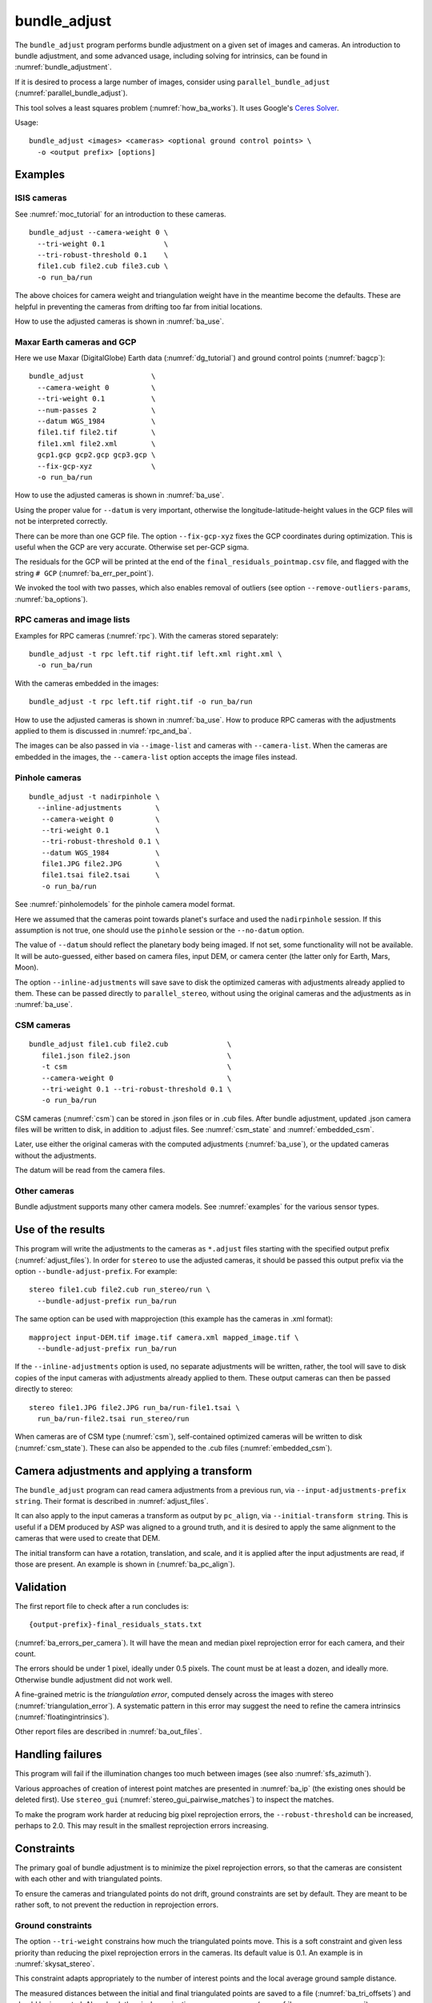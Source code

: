 .. _bundle_adjust:

bundle_adjust
-------------

The ``bundle_adjust`` program performs bundle adjustment on a given
set of images and cameras. An introduction to bundle adjustment, and
some advanced usage, including solving for intrinsics, can be found in
:numref:`bundle_adjustment`. 

If it is desired to process a large number of images, consider using
``parallel_bundle_adjust`` (:numref:`parallel_bundle_adjust`).

This tool solves a least squares problem (:numref:`how_ba_works`). It
uses Google's `Ceres Solver <http://ceres-solver.org/>`_.

Usage::

     bundle_adjust <images> <cameras> <optional ground control points> \
       -o <output prefix> [options]

.. _ba_examples:

Examples
~~~~~~~~

ISIS cameras 
^^^^^^^^^^^^

See :numref:`moc_tutorial` for an introduction to these cameras.

::

     bundle_adjust --camera-weight 0 \
       --tri-weight 0.1              \
       --tri-robust-threshold 0.1    \
       file1.cub file2.cub file3.cub \
       -o run_ba/run

The above choices for camera weight and triangulation weight have in the
meantime become the defaults. These are helpful in preventing the cameras from
drifting too far from initial locations.

How to use the adjusted cameras is shown in :numref:`ba_use`.

.. _maxar_gcp:

Maxar Earth cameras and GCP
^^^^^^^^^^^^^^^^^^^^^^^^^^^

Here we use Maxar (DigitalGlobe) Earth data (:numref:`dg_tutorial`) and ground
control points (:numref:`bagcp`)::

    bundle_adjust                \
      --camera-weight 0          \
      --tri-weight 0.1           \
      --num-passes 2             \
      --datum WGS_1984           \
      file1.tif file2.tif        \
      file1.xml file2.xml        \
      gcp1.gcp gcp2.gcp gcp3.gcp \
      --fix-gcp-xyz              \
      -o run_ba/run 

How to use the adjusted cameras is shown in :numref:`ba_use`.

Using the proper value for ``--datum`` is very important, otherwise the
longitude-latitude-height values in the GCP files will not be interpreted
correctly.

There can be more than one GCP file. The option ``--fix-gcp-xyz`` fixes the GCP
coordinates during optimization. This is useful when the GCP are very accurate.
Otherwise set per-GCP sigma.

The residuals for the GCP will be printed at the end of the
``final_residuals_pointmap.csv`` file, and flagged with the string ``# GCP``
(:numref:`ba_err_per_point`).

We invoked the tool with two passes, which also enables removal
of outliers (see option ``--remove-outliers-params``, :numref:`ba_options`).

.. _ba_rpc:

RPC cameras and image lists
^^^^^^^^^^^^^^^^^^^^^^^^^^^

Examples for RPC cameras (:numref:`rpc`). With the cameras stored separately::

    bundle_adjust -t rpc left.tif right.tif left.xml right.xml \
      -o run_ba/run

With the cameras embedded in the images::

    bundle_adjust -t rpc left.tif right.tif -o run_ba/run

How to use the adjusted cameras is shown in :numref:`ba_use`. How to produce RPC
cameras with the adjustments applied to them is discussed in
:numref:`rpc_and_ba`.

The images can be also passed in via ``--image-list`` and cameras with 
``--camera-list``. When the cameras are embedded in the images, the
``--camera-list`` option accepts the image files instead.

Pinhole cameras
^^^^^^^^^^^^^^^

::

     bundle_adjust -t nadirpinhole \
       --inline-adjustments        \
        --camera-weight 0          \
        --tri-weight 0.1           \
        --tri-robust-threshold 0.1 \
        --datum WGS_1984           \
        file1.JPG file2.JPG        \
        file1.tsai file2.tsai      \
        -o run_ba/run

See :numref:`pinholemodels` for the pinhole camera model format.

Here we assumed that the cameras point towards planet's surface and used the
``nadirpinhole`` session. If this assumption is not true, one should use the
``pinhole`` session or the ``--no-datum`` option.

The value of ``--datum`` should reflect the planetary body being imaged. If not
set, some functionality will not be available. It will be auto-guessed, either
based on camera files, input DEM, or camera center (the latter only for Earth,
Mars, Moon).

The option ``--inline-adjustments`` will save save to disk the optimized cameras
with adjustments already applied to them. These can be passed directly to
``parallel_stereo``, without using the original cameras and the adjustments as in
:numref:`ba_use`.

CSM cameras
^^^^^^^^^^^

::

     bundle_adjust file1.cub file2.cub              \
        file1.json file2.json                       \
        -t csm                                      \
        --camera-weight 0                           \
        --tri-weight 0.1 --tri-robust-threshold 0.1 \
        -o run_ba/run

CSM cameras (:numref:`csm`) can be stored in .json files or in .cub files. After
bundle adjustment, updated .json camera files will be written to disk, in
addition to .adjust files. See :numref:`csm_state` and :numref:`embedded_csm`.

Later, use either the original cameras with the computed adjustments
(:numref:`ba_use`), or the updated cameras without the adjustments.

The datum will be read from the camera files.

Other cameras
^^^^^^^^^^^^^

Bundle adjustment supports many other camera models. See :numref:`examples`
for the various sensor types.

.. _ba_use:

Use of the results
~~~~~~~~~~~~~~~~~~

This program will write the adjustments to the cameras as ``*.adjust``
files starting with the specified output prefix
(:numref:`adjust_files`). In order for ``stereo`` to use the adjusted
cameras, it should be passed this output prefix via the option
``--bundle-adjust-prefix``. For example::

     stereo file1.cub file2.cub run_stereo/run \
       --bundle-adjust-prefix run_ba/run

The same option can be used with mapprojection (this example has the
cameras in .xml format)::

     mapproject input-DEM.tif image.tif camera.xml mapped_image.tif \
       --bundle-adjust-prefix run_ba/run

If the ``--inline-adjustments`` option is used, no separate adjustments
will be written, rather, the tool will save to disk copies of the input
cameras with adjustments already applied to them. These output cameras
can then be passed directly to stereo::

     stereo file1.JPG file2.JPG run_ba/run-file1.tsai \
       run_ba/run-file2.tsai run_stereo/run

When cameras are of CSM type (:numref:`csm`), self-contained optimized cameras
will be written to disk (:numref:`csm_state`). These can also be appended to the
.cub files (:numref:`embedded_csm`).

Camera adjustments and applying a transform
~~~~~~~~~~~~~~~~~~~~~~~~~~~~~~~~~~~~~~~~~~~

The ``bundle_adjust`` program can read camera adjustments from a previous run,
via ``--input-adjustments-prefix string``. Their format is described in
:numref:`adjust_files`. 

It can also apply to the input cameras a transform as output by ``pc_align``,
via ``--initial-transform string``. This is useful if a DEM produced by ASP was
aligned to a ground truth, and it is desired to apply the same alignment to the
cameras that were used to create that DEM. 

The initial transform can have a rotation, translation, and scale, and it is
applied after the input adjustments are read, if those are present. An example
is shown in (:numref:`ba_pc_align`). 

.. _ba_validation:

Validation
~~~~~~~~~~

The first report file to check after a run concludes is::

    {output-prefix}-final_residuals_stats.txt

(:numref:`ba_errors_per_camera`). It will have the mean and median pixel
reprojection error for each camera, and their count.

The errors should be under 1 pixel, ideally under 0.5 pixels. The count must
be at least a dozen, and ideally more. Otherwise bundle adjustment did
not work well. 

A fine-grained metric is the *triangulation error*, computed densely across the
images with stereo (:numref:`triangulation_error`). A systematic pattern in this
error may suggest the need to refine the camera intrinsics
(:numref:`floatingintrinsics`).

Other report files are described in :numref:`ba_out_files`.

Handling failures
~~~~~~~~~~~~~~~~~

This program will fail if the illumination changes too much between images (see
also :numref:`sfs_azimuth`).

Various approaches of creation of interest point matches are presented in 
:numref:`ba_ip` (the existing ones should be deleted first). Use ``stereo_gui``
(:numref:`stereo_gui_pairwise_matches`) to inspect the matches.

To make the program work harder at reducing big pixel reprojection errors, the
``--robust-threshold`` can be increased, perhaps to 2.0. This may result in the 
smallest reprojection errors increasing. 

.. _ba_constraints:

Constraints
~~~~~~~~~~~

The primary goal of bundle adjustment is to minimize the pixel reprojection
errors, so that the cameras are consistent with each other and with triangulated
points. 

To ensure the cameras and triangulated points do not drift, ground constraints
are set by default. They are meant to be rather soft, to not prevent the
reduction in reprojection errors.

.. _ba_ground_constraints:

Ground constraints
^^^^^^^^^^^^^^^^^^

The option ``--tri-weight`` constrains how much the triangulated points move.
This is a soft constraint and given less priority than reducing the pixel
reprojection errors in the cameras. Its default value is 0.1. An example is in
:numref:`skysat_stereo`.

This constraint adapts appropriately to the number of interest points and the
local average ground sample distance.

The measured distances between the initial and final triangulated points are
saved to a file (:numref:`ba_tri_offsets`) and should be inspected. Also check
the pixel reprojection errors per camera (:numref:`ba_errors_per_camera`).

The implementation is follows. The distances between initially triangulated
points and those being optimized points are computed, then divided by the local
averaged ground sample distance (GSD) (to make them into pixel units, like the
reprojection errors). These are multiplied by ``--tri-weight``. Then, the robust
threshold given by ``--tri-robust-threshold`` is applied, with a value of 0.1,
to attenuate the big residuals. This threshold is smaller than the pixel
reprojection error threshold (``--robust-threshold``), whose default value is
0.5, to ensure that this constraint does not prevent the optimization from
minimizing the pixel reprojection errors.

Triangulated points that are constrained via a DEM (option
``--heights-from-dem``, :numref:`heights_from_dem`), that is, those that are
close to a valid portion of this DEM, are not affected by the triangulation
constraint.

GCP can be used as well (:numref:`bagcp`).

.. _ba_cam_constraints:

Camera constraints
^^^^^^^^^^^^^^^^^^

If the position uncertainties per camera are known, the option
``--camera-position-uncertainty`` can be used. This sets hard
constraints on how much each camera position can move horizontally and
vertically, in meters, in the local North-East-Down coordinate system of each
camera. See :numref:`ba_options` for usage.

When using hard constraints in bundle adjustment, caution should be exercised as
they can impact the optimization process. It is not recommended to set
uncertainties below 1 meter, as this may result in slow convergence or even
failure to converge. It is better be generous with the uncertainties in either
case.

It is suggested to examine the camera change report
(:numref:`ba_camera_offsets`) and pixel reprojection report
(:numref:`ba_errors_per_camera`) to see the effect of this constraint. 

The option ``--camera-position-weight``, with a default of 0.0 (so it is off by
default), offers a soft constraint, and is given less priority than reducing the
pixel reprojection errors. This was shown to impede the optimization process.
Use instead the option ``--camera-position-uncertainty``.

This weight is a multiplier, representing the ratio of strength of the camera
position constraint versus the pixel reprojection error constraint. Internally
the constraint adapts to the mean local ground sample distance, number of
interest points, and per-pixel uncertainty (1 sigma). The implementation is very
analogous to the triangulation constraint (:numref:`ba_ground_constraints`).

An additional modifier to this constraint is the option
``--camera-position-robust-threshold``. This is a robust threshold, with a
default of 0.1, that will attenuate big differences in camera position. Its
documentation has more details. 
 
It is suggested not to use the option ``--rotation-weight``, as camera position
and ground constraints are usually sufficient.

Use cases
~~~~~~~~~

Large-scale bundle adjustment
^^^^^^^^^^^^^^^^^^^^^^^^^^^^^

Bundle adjustment has been tested extensively and used successfully with
thousands of frame (pinhole) cameras and with close to 1000 linescan cameras. 

Large-scale usage of bundle adjustment is illustrated in the SkySat
processing example (:numref:`skysat`), with many Pinhole cameras, and
with a large number of linescan Lunar images with variable illumination
(:numref:`sfs-lola`). 

Attention to choices of parameters and solid validation is needed in
such cases. The tool creates report files with various metrics
that can help judge how good the solution is (:numref:`ba_out_files`).

See also the related jitter-solving program (:numref:`jitter_solve`),
and the rig calibrator (:numref:`rig_calibrator`).

Solving for intrinsics
^^^^^^^^^^^^^^^^^^^^^^

See :numref:`bundle_adjustment` for how to solve for intrinsics. In particular,
see :numref:`kaguya_ba` for the case when there exist several
sensors, each with its own intrinsics parameters.

.. _ba_ip:

Well-distributed interest points
^^^^^^^^^^^^^^^^^^^^^^^^^^^^^^^^

When different parts of the image have different properties, such as rock vs snow,
additional work may be needed to ensure interest points are created somewhat
uniformly. For that, use the option ``--matches-per-tile``::

    bundle_adjust image1.tif image2.tif       \
        image1.tsai image2.tsai               \
        --ip-per-tile 300                     \
        --matches-per-tile 100                \
        --max-pairwise-matches 20000          \
        --camera-weight 0 --tri-weight 0.1    \
        --remove-outliers-params '75 3 10 10' \
        -o run_ba/run 

For very large images, the number of interest points and matches per tile (whose
size is 1024 pixels on the side) should be decreased from the above. 

If the images have very different perspectives, it is suggested to create the
interest points based on mapprojected images (:numref:`mapip`.)

Uniformly distributed interest points can be produced from stereo disparity.

See :numref:`custom_ip` for more details.

Controlling where interest points are placed
^^^^^^^^^^^^^^^^^^^^^^^^^^^^^^^^^^^^^^^^^^^^

A custom image or mask can be used to define a region where interest points
are created (:numref:`limit_ip`). 

Using mapprojected images
^^^^^^^^^^^^^^^^^^^^^^^^^

For images that have very large variation in elevation, it is suggested to use
bundle adjustment with the option ``--mapprojected-data`` for creating interest
point matches. An example is given in :numref:`mapip`.

.. _how_ba_works:

How bundle adjustment works
~~~~~~~~~~~~~~~~~~~~~~~~~~~

Features are matched across images. Rays are cast though matching
features using the cameras, and triangulation happens, creating
points on the ground. More than two rays can meet at one triangulated
point, if a feature was successfully identified in more than two
images. The triangulated point is projected back in the cameras. The
sum of squares of differences (also called residuals) between the
pixel coordinates of the features and the locations where the
projections in the cameras occur is minimized. To not let outliers
dominate, a robust "loss" function is applied to each error term to
attenuate the residuals if they are too big. 
See the `Google Ceres <http://ceres-solver.org/nnls_modeling.html>`_
documentation on robust cost functions.

The option ``--cost-function`` controls the type of loss function, and
``--robust-threshold`` option is used to decide at which value of the
residuals the attenuation starts to work. The option
``--min-triangulation-angle`` is used to eliminate triangulated points
for which all the rays converging to it are too close to being
parallel. Such rays make the problem less well-behaved. The option
``--remove-outliers-params`` is used to filter outliers if more than
one optimization pass is used. See :numref:`ba_options` for more
options. See :numref:`bundle_adjustment` for a longer explanation.

The variables of optimization are the camera positions and orientations, and the
triangulated points on the ground. The intrinsics can be optimized as well,
either as a single set for all cameras or individually
(:numref:`floatingintrinsics`), or per group of cameras (:numref:`kaguya_ba`).

Triangulated points can be constrained via ``--tri-weight``
(:numref:`ba_ground_constraints`) or ``--heights-from-dem`` (with a
*well-aligned* prior DEM, :numref:`heights_from_dem`). The camera positions can
be constrained as well (:numref:`ba_cam_constraints`).

Ground control points can be employed to incorporate measurements as part of the
constraints (:numref:`bagcp`).

.. _bagcp:

Ground control points
~~~~~~~~~~~~~~~~~~~~~

Ground control points consist of known points on the ground, together with their
pixel locations in one or more images. Their use is to refine, initialize, or
transform to desired coordinates the camera poses (:numref:`ba_use_gcp`).

GCP can be created with ``stereo_gui`` (:numref:`creatinggcp`), ``gcp_gen``
(:numref:`gcp_gen`),  and ``dem2gcp`` (:numref:`dem2gcp`).

File format
^^^^^^^^^^^

A GCP file must end with a ``.gcp`` extension, and contain one ground
control point per line. Each line must have the following fields:

-  ground control point id (integer)

-  latitude (in degrees)

-  longitude (in degrees)

-  height above datum (in meters), with the datum itself specified
   separately, via ``--datum``

-  :math:`x, y, z` standard deviations (*sigma* values, three positive floating
   point numbers, smaller values suggest more reliable measurements, measured in
   meters)

On the same line, for each image in which the ground control point is
visible there should be:

-  image file name

-  column index in image (float, starting from 0)

-  row index in image (float, starting from 0)

-  column and row standard deviations (also called *sigma* values, two positive
   floating point numbers, smaller values suggest more reliable measurements, in
   units of pixel)

The fields can be separated by spaces or commas. Here is a sample
representation of a ground control point measurement::

   5 23.7 160.1 427.1 1.0 1.0 1.0 image1.tif 124.5 19.7 1.0 1.0 image2.tif 254.3 73.9 1.0 1.0

.. _ba_use_gcp:

Uses of GCP
^^^^^^^^^^^

One or more ``.gcp`` files can be passed to ``bundle_adjust`` as shown in
:numref:`ba_examples`, together with one or more images and cameras, to refine the
camera poses.  The option ``--datum`` must be set correctly to interpret the GCP.

GCP can also be employed to initialize the cameras (:numref:`camera_solve_gcp`), or
to transform them as a group, with the ``bundle_adjust`` options
``--transform-cameras-with-shared-gcp`` and ``--transform-cameras-using-gcp``. 
For use with SfM, see :numref:`sfm_world_coords`.

The option ``--fix-gcp-xyz`` fixes the GCP coordinates during optimization. This
is useful when the GCP are very accurate. Otherwise set per-GCP sigma.

The option ``--save-cnet-as-csv`` can be invoked to save the entire control
network in the GCP format, before any optimization. This can be useful for
comparing with any manually created GCP.

When the ``--use-lon-lat-height-gcp-error`` flag is set, the three
standard deviations are interpreted as applying not to :math:`x, y, z`
but to latitude, longitude, and height above datum (in this order).
Hence, if the latitude and longitude are known accurately, while the
height less so, the third standard deviation can be set to something
larger.

See :numref:`ba_out_files` for the output files, including for
more details about reports for GCP files.

Effect on optimization
^^^^^^^^^^^^^^^^^^^^^^

Each ground control point will result in the following terms being
added to the cost function:

.. math::

    \frac{(x-x_0)^2}{\sigma_x^2} + \frac{(y-y_0)^2}{\sigma_y^2} + \frac{(z-z_0)^2}{\sigma_z^2}

Here, :math:`(x_0, y_0, z_0)` is the input GCP, :math:`(x, y, z)` is its version
being optimized, and the sigma values are the standard deviations from
above. No robust cost function is applied to these error terms (see below). 

Note that the cost function normally contains sums of squares of
pixel differences (:numref:`how_ba_works`), 
while these terms are dimensionless, if the
numerators and denominators are assumed to be in meters. Care should
be taken that these terms not be allowed to dominate the cost function
at the expense of other terms.

The sums of squares of differences between projections into the cameras of the
GCP and the pixel values specified in the GCP file will be added to the bundle
adjustment cost function, with each difference being divided by the
corresponding pixel standard deviation (sigma). To prevent these from dominating
the problem, each such error has a robust cost function applied to it, just as
done for the regular reprojection errors without GCP. See the `Google Ceres
<http://ceres-solver.org/nnls_modeling.html>`_ documentation on robust cost
functions. See also ``--cost-function`` and ``--robust-threshold`` option
descriptions (:numref:`ba_options`).

The GCP pixel reprojection errors will be saved as the last lines of the report
files ending in ``pointmap.csv``. Differences between initial and optimized GCP
will be printed in a report file as well. See :numref:`ba_out_files` for more
details.

To not optimize the GCP, use the option ``--fix-gcp-xyz``.

.. _control_network:

Control network
~~~~~~~~~~~~~~~

.. _ba_match_files:

Match files
^^^^^^^^^^^

By default, ``bundle_adjust`` will create interest point matches between all
pairs of images (see also ``--auto-overlap-params``). These matches are
assembled into a *control network*, in which a triangulated point is associated
with features in two or more images. The match files are saved with the
specified output prefix and a ``.match`` extension. 

The naming convention for the match files is::

    <output prefix>-<image1>__<image2>.match
  
where the image names are without the directory name and extension. Excessively
long image names will be truncated.

These files can be used later by other ``bundle_adjust`` invocations, also by
``parallel_stereo`` and ``jitter_solve``, with the options
``--match-files-prefix`` and ``--clean-match-files-prefix``
(the latter files should end with ``-clean.match``).

Any such files can be inspected with ``stereo_gui``
(:numref:`stereo_gui_pairwise_matches`) and converted to text with 
``parse_match_file.py`` (:numref:`parse_match_file`).

.. _jigsaw_cnet:

ISIS control network
^^^^^^^^^^^^^^^^^^^^

This program can read and write the ISIS binary control network format,
if invoked with the option ``--isis-cnet filename.net``. This format makes it 
possible to handle a very large number of control points. 

In this case, ``bundle_adjust`` will also write an updated version of this file,
with the name ``<output prefix>.net`` (instead of match files). 

If GCP are provided via a .gcp file (:numref:`bagcp`), these will be added to
the optimization and to the output ISIS control network file.

To have different formats for the input and output control networks, use the
option ``--output-cnet-type``. 

The ``stereo_gui`` program (:numref:`stereo_gui_isis_cnet`) can visualize
such a control network file. 

See :numref:`jigsaw_cnet_details` for more technical details. See also ASP's
``jigsaw`` tutorial (:numref:`jigsaw`).

.. _ba_nvm:

NVM format
^^^^^^^^^^

The ``bundle_adjust`` program can read and write the `VisualSfM NVM format
<http://ccwu.me/vsfm/doc.html#nvm>`_ for a control network. This helps in
interfacing with ``rig_calibrator`` (:numref:`rc_bundle_adjust`) and
``theia_sfm`` (:numref:`theia_sfm`). Usage::

    bundle_adjust --nvm input.nvm \
      --image-list images.txt     \
      --camera-list cameras.txt   \
      --inline-adjustments        \
      -o ba/run

This will write the file ``ba/run.nvm`` having the inlier interest point matches.

The NVM file assumes that the interest points are shifted relative to the optical
center of each camera. The optical centers are kept in a separate file ending with
``_offsets.txt``.

The NVM format can be used with any cameras supported by ASP. To export to this
format, use ``--output-cnet-type nvm``. Unless this option is explicitly set,
the output format is the same as the input format.

If the cameras are of Pinhole (:numref:`pinholemodels`) or CSM Frame
(:numref:`csm_frame`) type, the camera poses will be read from the NVM file as
well, and the optimized poses will be saved to such a file, unless invoked with
``--no-poses-from-nvm``. The optical centers will be read and written as well. The
input cameras must still be provided as above, however, so that the intrinsics
can be read. With the option ``--inline-adjustments``, the updated Pinhole
camera files will be written separately as well.

For all other types, no camera pose information will be read or written to the
NVM file, and the optical centers will be set to half the image dimensions.

.. _ba_out_files:

Output files
~~~~~~~~~~~~

.. _ba_errors_per_camera:

Reprojection errors per camera
^^^^^^^^^^^^^^^^^^^^^^^^^^^^^^

The initial and final mean and median pixel reprojection error (distance from
each interest point and camera projection of the triangulated point) for each
camera, and their count, are written to::

  {output-prefix}-initial_residuals_stats.txt
  {output-prefix}-final_residuals_stats.txt
 
It is very important to ensure all cameras have a small final reprojection
error, ideally under 1 pixel, as otherwise this means that the cameras are not
well-registered to each other, or that systematic effects exist, such as
uncorrected lens distortion.

See :numref:`ba_mapproj_dem` for an analogous report at the ground level
and :numref:`ba_err_per_point` for finer-grained reporting.

.. _ba_camera_offsets:

Camera position changes
^^^^^^^^^^^^^^^^^^^^^^^

If the ``--datum`` option is specified or auto-guessed based on images
and cameras, the file::

    {output-prefix}-camera_offsets.txt

will be written. It will have, for each camera, the horizontal and vertical
component of the difference in camera center before and after optimization, in
meters. This is after applying any initial adjustments or transform to the
cameras (:numref:`ba_pc_align`). The local North-East-Down coordinate system of
each camera determines the horizontal and vertical components.

This file is useful for understanding how far cameras may move and can help with
adding camera constraints (:numref:`ba_cam_constraints`).

For linescan cameras, the camera centers will be for the upper-left image pixel.

.. _ba_tri_offsets:

Changes in triangulated points
^^^^^^^^^^^^^^^^^^^^^^^^^^^^^^

The distance between each initial triangulated point (after applying any
initial adjustments or alignment transform, but before any DEM constraint) and
final triangulated point (after optimization) are computed (in ECEF, in meters).
The mean, median, and count of these distances, per camera, are saved to::

    {output-prefix}-triangulation_offsets.txt

This is helpful in understanding how much the triangulated points move. An
unreasonable amount of movement may suggest imposing stronger constraints on the
triangulated points (:numref:`ba_ground_constraints`).

.. _ba_conv_angle:

Convergence angles
^^^^^^^^^^^^^^^^^^

The convergence angle percentiles for rays emanating from matching 
interest points and intersecting on the ground (:numref:`stereo_pairs`)
are saved to::

    {output-prefix}-convergence_angles.txt

There is one entry for each pair of images having matches.

.. _ba_err_per_point:

Reprojection errors per triangulated point
^^^^^^^^^^^^^^^^^^^^^^^^^^^^^^^^^^^^^^^^^^

If the ``--datum`` option is specified or auto-guessed based on images and
cameras, ``bundle_adjust`` will write the triangulated ground position for every
feature being matched in two or more images, and the mean pixel reprojection
error :numref:`bundle_adjustment`) for each position, before the first and after
the last optimization pass, in geodetic coordinates. The files are named

::

     {output-prefix}-initial_residuals_pointmap.csv
     {output-prefix}-final_residuals_pointmap.csv

Here is a sample file::

   # lon, lat, height_above_datum, mean_residual, num_observations
   -55.11690935, -69.34307716, 4.824523817, 0.1141333633, 2

The field ``num_observations`` counts in how many images each
triangulated point is seen.

Such files can be plotted and overlaid with ``stereo_gui``
(:numref:`plot_csv`) to see at which triangulated points the
reprojection errors are large and their geographic locations.

Pixel reprojection errors corresponding to GCP will be printed at the end of
these files and flagged with the string ``# GCP``. 

During the optimization the pixel differences are divided by pixel sigma.
This is undone when the pixel reprojection errors are later computed.

The command::

    geodiff --absolute --csv-format '1:lon 2:lat 3:height_above_datum' \
      {output-prefix}-final_residuals_pointmap.csv dem.tif

(:numref:`geodiff`) can be called to evaluate how well the residuals
agree with a given DEM. That can be especially useful if bundle
adjustment was invoked with the ``--heights-from-dem`` option.

One can also invoke ``point2dem`` (:numref:`point2dem`) with the above
``--csv-format`` option to grid these files to create a coarse DEM (also for the
error residuals).

The final triangulated positions can be used for alignment with
``pc_align`` (:numref:`pc_align`). Then, use
``--min-triangulation-angle 10.0`` with bundle adjustment or some
other higher value, to filter out unreliable triangulated points.
(This still allows, for example, to have a triangulated point
obtained by the intersection of three rays, with some
of those rays having an angle of at least this while some a much
smaller angle.)

GCP report
^^^^^^^^^^

If GCP are present, the file ``{output-prefix}-gcp_report.txt`` will be saved to
disk, having the initial and optimized GCP coordinates, and their difference,
both in ECEF and longitude-latitude-height above datum. 

The reprojection error file may be more helpful than this GCP report file
(:numref:`ba_err_per_point`). The GCP are flagged with the string ``# GCP`` at
the end of that file.

.. _ba_out_cams:

Image and camera lists
^^^^^^^^^^^^^^^^^^^^^^

The list of input images will be saved to::

    {output-prefix}-image_list.txt

The list of optimized cameras (such as for CSM cameras or with the option
``--inline-adjustments`` for Pinhole cameras) will be saved to::

    {output-prefix}-camera_list.txt

If only ``.adjust`` files are saved, these will be in the list instead.

This is convenient because both ``bundle_adjust`` and ``jitter_solve`` can read
such lists with the ``--image-list`` and ``--camera-list`` options (but not if
``.adjust`` files are saved).

.. _ba_error_propagation:

Error propagation
^^^^^^^^^^^^^^^^^

When the option ``--propagate-errors`` is specified, propagate the errors
(uncertainties) from the input cameras to the triangulated point for each pair
of inlier interest point matches. The produced uncertainties will be separated
into horizontal and vertical components relative to the datum. Statistical
measures will be produced for each pair of images.

The same logic as in stereo triangulation is employed (:numref:`error_propagation`),
but for the sparse set of interest point matches rather than for the dense image
disparity. Since the produced uncertainties depend only weakly on the
triangulated surface, computing them for a sparse set of features, and
summarizing the statistics, as done here, is usually sufficient.

Specify ``--horizontal-stddev`` (a single value for all cameras, measured in
meters), to use this as the input camera ground horizontal uncertainty.
Otherwise, as in the above-mentioned section, the input errors will be read from
camera files, if available.

The produced errors are saved to the file::

    {output-prefix}-triangulation_uncertainty.txt

This file will have, for each image pair having matches, the median horizontal
and vertical components of the triangulation uncertainties, the mean of each
type of uncertainty, the standard deviations, and number of samples used
(usually the same as the number of inliner interest points). All errors are in
meters.

This operation will use the cameras after bundle adjustment. Invoke with
``--num-iterations 0`` for the original cameras.

It is instructive to compare these uncertainties with their dense counterparts,
as produced by ``point2dem`` (:numref:`export_stddev`).

.. _ba_cam_pose:

Camera positions and orientations
^^^^^^^^^^^^^^^^^^^^^^^^^^^^^^^^^

If the cameras are Pinhole and a datum exists, the camera names,
camera centers (in meters, in ECEF coordinates), as well as
the rotations from each camera to world North-East-Down
(NED) coordinates at the camera center are saved to::

     {output-prefix}-initial-cameras.csv
     {output-prefix}-final-cameras.csv

(before and after optimization; in either case, after any initial
transform and/or adjustments are applied). These are useful for
analysis when the number of cameras is large and the images are
acquired in quick succession (such as for SkySat data,
:numref:`skysat`). Note that such a rotation determines a camera's
orientation in NED coordinates. A conversion to geodetic coordinates
for the position and to Euler angles for the orientation may help
with this data's interpretation.
     
.. _ba_mapproj_dem:

Registration errors on the ground
^^^^^^^^^^^^^^^^^^^^^^^^^^^^^^^^^

If the option ``--mapproj-dem`` (with a DEM file as a value) is specified, each
pair of interest point matches (after bundle adjustment and outlier removal)
will be projected onto this DEM. Ideally, matching interest points should
converge onto the same ground point, so the distance between the projections on
the ground measures the amount of misregistration.

The file::

    {output-prefix}-mapproj_match_offset_stats.txt

will have the percentiles (25%, 50%, 75%, 85%, 95%) of these distances for each
image against the rest, in meters.

This is an advanced metric that is very helpful if the images are expected to be 
well-registered to each other and to the DEM, and if the DEM is accurate.
Consider inspecting first the files mentioned earlier in :numref:`ba_out_files`.

The 50th percentiles should be on the order of 1 GSD or less.

The file::

    {output-prefix}-mapproj_match_offset_pair_stats.txt

saves such measurements for every pair of images. 

The full report will be saved to::


    {output-prefix}-mapproj_match_offsets.txt

having the longitude, latitude, and height above datum of the midpoint of each
pair of projected points, and the above-mentioned distance between these
projections (in meters).

This file is very analogous to the ``pointmap.csv`` file, except that
these errors are measured on the ground in meters, and not in the cameras
in pixels. This file can be displayed and colorized in ``stereo_gui``
as a scatterplot (:numref:`plot_csv`).

.. _adjust_files:

Format of .adjust files
~~~~~~~~~~~~~~~~~~~~~~~

Unless ``bundle_adjust`` is invoked with the ``--inline-adjustments``
option, when it modifies the cameras in-place, it will save the camera
adjustments in ``.adjust`` files using the specified output prefix.
Such a file stores a translation *T* as *x, y, z* (measured in
meters) and a rotation *R* as a quaternion in the order *w, x, y,
z*. The rotation is around the camera center *C* for pixel (0, 0)
(for a linescan camera the camera center depends on the pixel).

Hence, if *P* is a point in ECEF, that is, the world in which the camera
exists, and an adjustment is applied to the camera, projecting *P* 
in the original camera gives the same result as projecting::

    P' = R * (P - C) + C + T

in the adjusted camera. 

Note that currently the camera center *C* is not exposed in the
``.adjust`` file, so external tools cannot recreate this
transform. This will be rectified at a future time.

Adjustments are relative to the initial cameras, so a starting
adjustment has the zero translation and identity rotation (quaternion
1, 0, 0, 0).  Pre-existing adjustments can be specified with
``--input-adjustments-prefix``.

.. _ba_options:

Command-line options
~~~~~~~~~~~~~~~~~~~~

-h, --help
    Display the help message.

-o, --output-prefix <filename>
    Prefix for output filenames.

--cost-function <string (default: Cauchy)>
    Choose a cost function from: Cauchy, PseudoHuber, Huber, L1, L2

--robust-threshold <double (default:0.5)>
    Set the threshold for the robust reprojection error cost function.
    Increasing this makes the solver focus harder on the larger errors while
    becoming more sensitive to outliers. See the `Google Ceres
    <http://ceres-solver.org/nnls_modeling.html>`_ documentation on robust cost
    functions.

--datum <string (default: "")>
    Set the datum. This will override the datum from the input images and also
    ``--t_srs``, ``--semi-major-axis``, and ``--semi-minor-axis``. If not set or
    inferred from the images or camera models, the datum will be auto-guessed
    based on camera centers for Earth, Mars, and Moon. Options:

    - WGS_1984
    - D_MOON (1,737,400 meters)
    - D_MARS (3,396,190 meters)
    - MOLA (3,396,000 meters)
    - NAD83
    - WGS72
    - NAD27
    - Earth (alias for WGS_1984)
    - Mars (alias for D_MARS)
    - Moon (alias for D_MOON)

--semi-major-axis <float (default: 0)>
    Explicitly set the datum semi-major axis in meters.

--semi-minor-axis <float (default: 0)>
    Explicitly set the datum semi-minor axis in meters.

-t, --session-type <string>
    Select the stereo session type to use for processing. Usually
    the program can select this automatically by the file extension, 
    except for xml cameras. See :numref:`ps_options` for
    options.

--min-matches <integer (default: 5)>
    Set the minimum number of matches between images that will be considered.

--max-pairwise-matches <integer (default: 10000)>
    Reduce the number of matches per pair of images to at most this
    number, by selecting a random subset, if needed. This happens
    when setting up the optimization, and before outlier filtering.

--num-iterations <integer (default: 100)>
    Set the maximum number of iterations.

--parameter-tolerance <double (default: 1e-8)>
    Stop when the relative error in the variables being optimized is less than
    this. When ``--solve-intrinsics`` is used, the default is 1e-12.

--overlap-limit <integer (default: 0)>
    Limit the number of subsequent images to search for matches to
    the current image to this value.  By default try to match all
    images. See also ``--auto-overlap-params``.

--overlap-list <string>
    A file containing a list of image pairs, one pair per line,
    separated by a space, which are expected to overlap. Matches
    are then computed only among the images in each pair.

--auto-overlap-params <string (default: "")>
    Determine which camera images overlap by finding the bounding boxes of their
    ground footprints given the specified DEM, expanding them by a given
    percentage, and see if those intersect. A higher percentage should be used
    when there is more uncertainty about the input camera poses. Example:
    'dem.tif 15'. Using this with ``--mapprojected-data`` will restrict the
    matching only on the overlap regions (expanded by this percentage).

--auto-overlap-buffer <double (default: not set)>
    Try to automatically determine which images overlap. Used only if
    this option is explicitly set. Only supports Worldview style XML
    camera files. The lon-lat footprints of the cameras are expanded
    outwards on all sides by this value (in degrees), before checking
    if they intersect.

--match-first-to-last
    Match the first several images to last several images by extending
    the logic of ``--overlap-limit`` past the last image to the earliest
    ones.

--tri-weight <double (default: 0.1)>
    The weight to give to the constraint that optimized triangulated points stay
    close to original triangulated points. A positive value will help ensure the
    cameras do not move too far, but a large value may prevent convergence. It
    is suggested to use here 0.1 to 0.5. This will be divided by ground sample
    distance (GSD) to convert this constraint to pixel units, since the
    reprojection errors are in pixels. See also ``--tri-robust-threshold``. Does
    not apply to GCP or points constrained by a DEM.
    
--tri-robust-threshold <double (default: 0.1)>
    The robust threshold to attenuate large differences between initial and
    optimized triangulation points, after multiplying them by ``--tri-weight``
    and dividing by GSD. This is less than ``--robust-threshold``, as the
    primary goal is to reduce pixel reprojection errors, even if that results in
    big differences in the triangulated points. It is suggested to not modify
    this value, and adjust instead ``--tri-weight``.

--camera-position-uncertainty <string (default: "")>
    A file having on each line the image name and the horizontal and vertical
    camera position uncertainty (1 sigma, in meters). This strongly constrains
    the movement of cameras to within the given values, potentially at the
    expense of accuracy. See :numref:`ba_cam_constraints` for details. 
    See also ``--camera-position-uncertainty-power``.

--camera-position-uncertainty-power <double (default: 2.0)>
    A higher value makes the cost function rise more steeply when
    ``--camera-position-uncertainty`` is close to being violated. This is an
    advanced option. The default should be good enough.

--camera-position-weight <double (default: 0.0)>
    A soft constraint to keep the camera positions close to the original values.
    It is meant to prevent a wholesale shift of the cameras. It can impede the
    reduction in reprojection errors. It adjusts to the ground sample distance
    and the number of interest points in the images. The computed discrepancy is
    attenuated with ``--camera-position-robust-threshold``. See
    :numref:`ba_cam_constraints` for details.
 
--camera-position-robust-threshold <double (default: 0.1)>
    The robust threshold to attenuate large discrepancies between initial and
    optimized camera positions with the option ``--camera-position-weight``.
    This is less than ``--robust-threshold``, as the primary goal is to reduce
    pixel reprojection errors, even if that results in big differences in the
    camera positions. It is suggested to not modify this value, and adjust
    instead ``--camera-position-weight``.
       
--rotation-weight <double (default: 0.0)>
    A higher weight will penalize more camera rotation deviations from the
    original configuration.  This adds to the cost function
    the per-coordinate differences between initial and optimized
    normalized camera quaternions, multiplied by this weight, and then
    squared. No robust threshold is used to attenuate this term.

--camera-weight <double (default: 0.0)>
    The weight to give to the constraint that the camera positions/orientations
    stay close to the original values. A higher weight means that the values will
    change less. This option is deprecated. Use instead ``--camera-position-weight``
    and ``--tri-weight``.
        
--ip-per-tile <integer (default: unspecified)>
    How many interest points to detect in each :math:`1024^2` image
    tile (default: automatic determination). This is before matching. 
    Not all interest points will have a match. See also ``--matches-per-tile``.

--ip-per-image <integer>
    How many interest points to detect in each image (default:
    automatic determination). It is overridden by ``--ip-per-tile`` if
    provided.

--ip-detect-method <integer (default: 0)>
    Choose an interest point detection method from: 0 = OBAloG
    (:cite:`jakkula2010efficient`), 1 = SIFT (from OpenCV), 2 = ORB (from
    OpenCV). The SIFT method, unlike OBALoG, produces interest points that are
    accurate to subpixel level. See also :numref:`custom_ip`.

--matches-per-tile <int (default: unspecified)>
    How many interest point matches to compute in each image tile (of size
    normally :math:`1024^2` pixels). Use a value of ``--ip-per-tile`` a few
    times larger than this. See an example in :numref:`ba_examples`. See also
    ``--matches-per-tile-params``.

--matches-per-tile-params <int int (default: 1024 1280)>
    To be used with ``--matches-per-tile``. The first value is the image tile
    size for both images. A larger second value allows each right tile to
    further expand to this size, resulting in the tiles overlapping. This may be
    needed if the homography alignment between these images is not great, as
    this transform is used to pair up left and right image tiles.

--inline-adjustments
    If this is set, and the input cameras are of the pinhole or
    panoramic type, apply the adjustments directly to the cameras,
    rather than saving them separately as .adjust files.

--input-adjustments-prefix <string (default: "")>
    Prefix to read initial adjustments from, written by a previous
    invocation of this program.

--isis-cnet <string (default: "")>
    Read a control network having interest point matches from this binary file
    in the ISIS control network format. This can be used with any images and
    cameras supported by ASP. See also ``--output-cnet-type``.

--nvm <string (default: "")>
    Read a control network having interest point matches from this file in the
    NVM format. This can be used with any images and cameras supported by ASP.
    For Pinhole or CSM frame cameras, the (optimized) camera poses will be
    read from / written to NVM as well (:numref:`ba_nvm`). See also
    ``--output-cnet-type``, ``--no-poses-from-nvm``.

--output-cnet-type <string (default: "")>
    The format in which to save the control network of interest point matches.
    Options: ``match-files`` (match files in ASP's format), ``isis-cnet`` (ISIS
    jigsaw format), ``nvm`` (plain text VisualSfM NVM format). If not set, the same
    format as for the input is used.

--no-poses-from-nvm
    Do not read the camera poses from the NVM file or write them to such a file.
    Applicable only with the option ``--nvm`` and Pinhole camera models.
    
--initial-transform <string>
    Before optimizing the cameras, apply to them the 4 |times| 4 rotation
    + translation transform from this file. The transform is in
    respect to the planet center, such as written by pc_align's
    source-to-reference or reference-to-source alignment transform.
    Set the number of iterations to 0 to stop at this step. If
    ``--input-adjustments-prefix`` is specified, the transform gets
    applied after the adjustments are read.

--fixed-camera-indices <string>
    A list of indices, in quotes and starting from 0, with space
    as separator, corresponding to cameras to keep fixed during the
    optimization process.

--fixed-image-list
    A file having a list of images (separated by spaces or newlines)
    whose cameras should be fixed during optimization. 

--fix-gcp-xyz
    If the GCP are highly accurate, use this option to not float
    them during the optimization.

--use-lon-lat-height-gcp-error
    When having GCP (or a DEM constraint), constrain the triangulated points in the
    longitude, latitude, and height space, instead of ECEF. The standard deviations
    in the GCP file (or DEM uncertainty) are applied accordingly.

--solve-intrinsics
    Optimize intrinsic camera parameters. Only used for pinhole,
    optical bar, and CSM (frame and linescan) cameras. This implies 
    ``--inline-adjustments``.

--intrinsics-to-float <string (default: "")>
    If solving for intrinsics and is desired to float only a few of them,
    specify here, in quotes, one or more of: ``focal_length``,
    ``optical_center``, ``other_intrinsics`` (same as ``distortion``). Not
    specifying anything will float all of them. Also can specify ``all`` or
    ``none``. See :numref:`ba_frame_linescan` for controlling these per
    each group of cameras sharing a sensor.

--intrinsics-to-share <string (default: "")>
    If solving for intrinsics and desired to share only a few of them across all
    cameras, specify here, in quotes, one or more of: ``focal_length``,
    ``optical_center``, ``other_intrinsics`` (same as ``distortion``). By
    default all of the intrinsics are shared, so to not share any of them pass
    in an empty string. Also can specify as ``all`` or ``none``. If sharing
    intrinsics per sensor, this option is ignored, as then the sharing is more
    fine-grained (:numref:`kaguya_ba`).

--intrinsics-limits <arg>
    Set a string in quotes that contains min max ratio pairs for intrinsic
    parameters. For example, "0.8 1.2" limits the parameter to changing by no
    more than 20 percent. The first pair is for focal length, the next two are
    for the center pixel, and the remaining pairs are for other intrinsic
    parameters. If too many pairs are passed in the program will throw an
    exception and print the number of intrinsic parameters the cameras use.
    Cameras adjust all of the parameters in the order they are specified in the
    camera model unless it is specified otherwise in :numref:`pinholemodels`.
    Setting limits can greatly slow down the solver.

--num-passes <integer (default: 2)>
    How many passes of bundle adjustment to do, with given number
    of iterations in each pass. For more than one pass, outliers will
    be removed between passes using ``--remove-outliers-params``, 
    and re-optimization will take place. Residual files and a copy of
    the match files with the outliers removed (``*-clean.match``) will
    be written to disk.

--num-random-passes <integer (default: 0)>
    After performing the normal bundle adjustment passes, do this
    many more passes using the same matches but adding random offsets
    to the initial parameter values with the goal of avoiding local
    minima that the optimizer may be getting stuck in. Only the
    results for the optimization pass with the lowest error are
    kept.

--remove-outliers-params <'pct factor err1 err2' (default: '75.0 3.0 5.0 8.0')>
    Outlier removal based on percentage, when more than one bundle
    adjustment pass is used.  Triangulated points (that are not
    GCP) with reprojection error in pixels larger than: 
    *min(max(<pct>-th percentile \* <factor>, <err1>), <err2>)*
    will be removed as outliers.  Hence, never remove errors smaller
    than *<err1>* but always remove those bigger than *<err2>*. Specify as
    a list in quotes. Also remove outliers based on distribution
    of interest point matches and triangulated points.

--elevation-limit <min max>
    Remove as outliers interest points (that are not GCP) for which
    the elevation of the triangulated position (after cameras are
    optimized) is outside of this range. Specify as two values.

--lon-lat-limit <min_lon min_lat max_lon max_lat>
    Remove as outliers interest points (that are not GCP) for which
    the longitude and latitude of the triangulated position (after
    cameras are optimized) are outside of this range.  Specify as
    four values.

--heights-from-dem <string (default: "")>
    Assuming the cameras have already been bundle-adjusted and aligned to a
    known DEM, constrain the triangulated points to be close to the DEM. See
    also ``--heights-from-dem-uncertainty`` and :numref:`heights_from_dem`.

--heights-from-dem-uncertainty <double (default: 10.0)>
    The DEM uncertainty (1 sigma, in meters). A smaller value constrains more the
    triangulated points to the DEM specified via ``--heights-from-dem``.
    The discrepancy between a triangulated point and corresponding point on the 
    DEM is divided by this uncertainty to make it dimensionless, before being
    added to the cost function (:numref:`how_ba_works`). See also 
    ``--heights-from-dem-robust-threshold``.

--heights-from-dem-robust-threshold <double (default: 0.1)> 
    The robust threshold to use keep the triangulated points close to the DEM if
    specified via ``--heights-from-dem``. This is applied after the point
    differences are divided by ``--heights-from-dem-uncertainty``. It will
    attenuate large height difference outliers. It is suggested to not modify
    this value, and adjust instead ``--heights-from-dem-uncertainty``.

--mapproj-dem <string (default: "")>
    If specified, mapproject every pair of matched interest points onto this DEM
    and compute their distance, then percentiles of such distances for each
    image vs the rest and each image pair. This is done after bundle adjustment
    and outlier removal. Measured in meters. See :numref:`ba_mapproj_dem` for
    more details.

--csv-format <string>
    Specify the format of input CSV files as a list of entries
    column_index:column_type (indices start from 1).  Examples:
    ``1:x 2:y 3:z`` (a Cartesian coordinate system with origin at
    planet center is assumed, with the units being in meters),
    ``5:lon 6:lat 7:radius_m`` (longitude and latitude are in degrees,
    the radius is measured in meters from planet center), 
    ``3:lat 2:lon 1:height_above_datum``,
    ``1:easting 2:northing 3:height_above_datum``
    (need to set ``--csv-srs``; the height above datum is in
    meters).  Can also use radius_km for column_type, when it is
    again measured from planet center.

--csv-srs <string>
    The PROJ or WKT string for interpreting the entries in input CSV
    files.

--update-isis-cubes-with-csm-state
    Save the model state of optimized CSM cameras as part of the .cub
    files. Any prior version and any SPICE data will be deleted.
    Mapprojected images obtained with prior version of the cameras
    must no longer be used in stereo.

--save-adjusted-rpc
    In addition to external adjustments to the input cameras, save RPC cameras
    with the adjustments applied to them, in XML format. This recomputes the RPC
    models (:numref:`rpc_and_ba`).
            
--min-triangulation-angle <degrees (default: 0.1)>
    Filter as outlier any triangulation point for which all rays converging to
    it have an angle less than this (measured in degrees). This happens on
    loading the match files and after each optimization pass. This should be used
    cautiously with very uncertain input cameras.

--ip-triangulation-max-error <float>
    When matching IP, filter out any pairs with a triangulation
    error higher than this.

--forced-triangulation-distance <meters>
    When triangulation fails, for example, when input cameras are inaccurate or
    the triangulation angle is too small, artificially create a triangulation
    point this far ahead of the camera, in units of meters. Some of these may
    later be filtered as outliers. Can also set a very small value for
    ``--min-triangulation-angle`` in this case.

--ip-num-ransac-iterations <iterations (default: 1000)>
    How many RANSAC iterations to do in interest point matching.

--save-cnet-as-csv
    Save the initial control network containing all interest points in the
    format used by ground control points, so it can be inspected
    (:numref:`stereo_gui_vwip_gcp`). The triangulated points are before
    optimization.

--camera-positions <filename>
    CSV file containing estimated position of each camera, in ECEF
    coordinates. For this to work well the camera must travel not along linear
    path, as this data will be used to find an alignment transform. Only used
    with the inline-adjustments setting to initialize global camera coordinates.
    If used, the csv-format setting must also be set. The "file" field is
    searched for strings that are found in the input image files to match
    locations to cameras. See :numref:`sfmicebridge` for an example.

--init-camera-using-gcp
    Given an image, a pinhole camera lacking correct position and
    orientation, and a GCP file, find the pinhole camera with given
    intrinsics most consistent with the GCP (:numref:`camera_solve_gcp`).

--transform-cameras-with-shared-gcp
    Given at least 3 GCP, with each seen in at least 2 images,
    find the triangulated positions based on pixels values in the GCP,
    and apply a rotation + translation + scale transform to the entire
    camera system so that the the triangulated points get
    mapped to the ground coordinates in the GCP.

--transform-cameras-using-gcp
    Given a set of GCP, with at least two images having at least three
    GCP each (but with each GCP not shared among the images),
    transform the cameras to ground coordinates. This is not as robust
    as ``--transform-cameras-with-shared-gcp``.

--disable-pinhole-gcp-init
    Do not try to initialize pinhole camera coordinates using provided
    GCP coordinates. This ignored as is now the default. See also:
    ``--init-camera-using-gcp``.

--position-filter-dist <max_dist (default: -1.0)>
    If estimated camera positions are used, this option can be used
    to set a threshold distance in meters between the cameras.  If
    any pair of cameras is farther apart than this distance, the
    tool will not attempt to find matching interest points between
    those two cameras.

--force-reuse-match-files
    Force reusing the match files even if older than the images or cameras. Then
    the order of images in each interest point match file need not be the same
    as for input images. Additional match files will be created if needed.

--skip-matching
    Only use the match files that be loaded from disk. This implies ``--force-reuse-match-files``. 

--match-files-prefix <string (default: "")>
    Use the match files from this prefix instead of the current output prefix.
    This implies ``--skip-matching``. The order of images in each interest
    point match file need not be the same as for input images.  

--clean-match-files-prefix <string (default: "")>
    Use as input match files the \*-clean.match files from this prefix.
    This implies ``--skip-matching``. The order of images in each interest
    point match file need not be the same as for input images.

--enable-rough-homography
    Enable the step of performing datum-based rough homography for
    interest point matching. This is best used with reasonably
    reliable input cameras and a wide footprint on the ground.

--skip-rough-homography
    Skip the step of performing datum-based rough homography.  This
    obsolete option is ignored as it is the default.

--enable-tri-ip-filter
    Enable triangulation-based interest points filtering. This is
    best used with reasonably reliable input cameras.

--disable-tri-ip-filter
    Disable triangulation-based interest points filtering. This
    obsolete option is ignored as is the default.

--no-datum
    Do not assume a reliable datum exists, such as for irregularly
    shaped bodies or when at the ground level. This is also helpful
    when the input cameras are not very accurate, as this option
    is used to do some camera-based filtering of interest points.

--mapprojected-data <string>
    Given map-projected versions of the input images and the DEM they were
    mapprojected onto, create interest point matches between the mapprojected
    images, unproject and save those matches, then continue with bundle
    adjustment. Existing match files will be reused. Specify the mapprojected
    images and the DEM as a string in quotes, separated by spaces. The DEM must
    be the last file. See :numref:`mapip` for an example. It is suggested to use
    this with ``--auto-overlap-params.``
   
--save-intermediate-cameras
    Save the values for the cameras at each iteration.

--apply-initial-transform-only
    Apply to the cameras the transform given by ``--initial-transform``.
    No iterations, GCP loading, image matching, or report generation
    take place. Using ``--num-iterations 0`` and without this option
    will create those.

--image-list
    A file containing the list of images, when they are too many to specify on
    the command line. Use in the file a space or newline as separator. When
    solving for intrinsics for several sensors, pass to this option several
    lists, with comma as separator between the file names (no space). An example
    is in :numref:`kaguya_ba`. See also ``--camera-list`` and
    ``--mapprojected-data-list``.

--camera-list
    A file containing the list of cameras, when they are too many to
    specify on the command line. If the images have embedded camera
    information, such as for ISIS, this file may be omitted, or
    specify the image names instead of camera names.

--mapprojected-data-list
    A file containing the list of mapprojected images and the DEM (see
    ``--mapprojected-data``), when they are too many to specify on the
    command line. The DEM must be the last entry.

--proj-win
    Flag as outliers input triangulated points not in this proj
    win (box in projected units as provided by ``--proj_str``). This
    should be generous if the input cameras have significant errors.

--proj-str
    To be used in conjunction with  ``--proj-win``.

--weight-image <string (default: "")>
    Given a georeferenced image with float values, for each initial triangulated
    point find its location in the image and closest pixel value. Multiply the
    reprojection errors in the cameras for this point by this weight value. The
    solver will focus more on optimizing points with a higher weight. Points
    that fall outside the image and weights that are non-positive, NaN, or equal
    to nodata will be ignored. See :numref:`limit_ip` for details.

--propagate-errors
    Propagate the errors from the input cameras to the triangulated
    points for all pairs of match points, and produce a report having
    the median, mean, standard deviation, and number of samples for
    each camera pair (:numref:`ba_error_propagation`).

--horizontal-stddev <double (default: 0.0)>
    If positive, propagate this stddev of horizontal ground plane camera
    uncertainty through triangulation for all cameras. To be used with
    ``--propagate-errors``.
   
--epipolar-threshold <double (default: -1)>
    Maximum distance from the epipolar line to search for IP matches.
    If this option isn't given, it will default to an automatic determination.

--ip-inlier-factor <double (default: 0.2)>
    A higher factor will result in more interest points, but perhaps
    also more outliers.

--ip-uniqueness-threshold <double (default: 0.8)>
    A higher threshold will result in more interest points, but
    perhaps less unique ones.

--nodata-value <double(=NaN)>
    Pixels with values less than or equal to this number are treated
    as no-data. This overrides the no-data values from input images.

--individually-normalize
    Individually normalize the input images instead of using common
    values.

--min-distortion <double (default: 1e-7)>
    When lens distortion is optimized, all initial distortion parameters
    that are smaller in magnitude than this value are set to this value. This is
    to ensure the parameters are big enough to be optimized. Can be negative.
    Applies to Pinhole cameras (all distortion models) and CSM
    (radial-tangential distortion only). Does not apply to optical bar models.

--reference-terrain <filename>
    An externally provided trustworthy reference terrain to use as a constraint.
    It can be either a DEM or a point cloud in CSV format. It must be
    well-aligned with the input cameras (:numref:`reference_terrain`).

--reference-terrain-weight <double (default: 1)>
    How much weight to give to the cost function terms involving
    the reference terrain.

--max-num-reference-points <integer (default: 100000000)>
    Maximum number of (randomly picked) points from the reference
    terrain to use.

--disparity-list <'filename12 filename23 ...'>
    The unaligned disparity files to use when optimizing the
    intrinsics based on a reference terrain. Specify them as a list
    in quotes separated by spaces.  First file is for the first two
    images, second is for the second and third images, etc. If an
    image pair has no disparity file, use 'none'.

--max-disp-error <double (default: -1)>
    When using a reference terrain as an external control, ignore
    as outliers xyz points which projected in the left image and
    transported by disparity to the right image differ by the
    projection of xyz in the right image by more than this value
    in pixels.

--flann-method <string (default = "auto")>
    Choose the FLANN method for matching interest points. Options: ``kmeans``:
    slower but deterministic, ``kdtree``: faster (up to 6x) but not
    deterministic (starting with FLANN 1.9.2). The default (``auto``) is to use
    ``kmeans`` for 25,000 features or less and ``kdtree`` otherwise. This does
    not apply to ORB feature matching.

--ip-nodata-radius <integer (default: 4)>
    Remove IP near nodata with this radius, in pixels.

--save-vwip
    Save .vwip files (intermediate files for creating .match
    files). For ``parallel_bundle_adjust`` these will be saved in
    subdirectories, as they depend on the image pair.
    Must start with an empty output directory for this to work.

--threads <integer (default: 0)>
    Set the number threads to use. 0 means use the default defined
    in the program or in ``~/.vwrc``. Note that when using more
    than one thread and the Ceres option the results will vary
    slightly each time the tool is run.

--cache-size-mb <integer (default = 1024)>
    Set the system cache size, in MB, for each process.

--aster-use-csm
    Use the CSM model with ASTER cameras (``-t aster``).
    
-v, --version
    Display the version of software.

.. |times| unicode:: U+00D7 .. MULTIPLICATION SIGN
